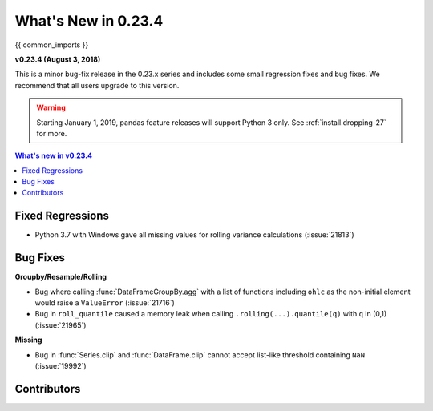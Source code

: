 .. _whatsnew_0234:

********************
What's New in 0.23.4
********************

{{ common_imports }}

**v0.23.4 (August 3, 2018)**

This is a minor bug-fix release in the 0.23.x series and includes some small regression fixes
and bug fixes. We recommend that all users upgrade to this version.

.. warning::

   Starting January 1, 2019, pandas feature releases will support Python 3 only.
   See :ref:`install.dropping-27` for more.

.. contents:: What's new in v0.23.4
    :local:
    :backlinks: none

.. _whatsnew_0234.fixed_regressions:

Fixed Regressions
~~~~~~~~~~~~~~~~~

- Python 3.7 with Windows gave all missing values for rolling variance calculations (:issue:`21813`)

.. _whatsnew_0234.bug_fixes:

Bug Fixes
~~~~~~~~~

**Groupby/Resample/Rolling**

- Bug where calling :func:`DataFrameGroupBy.agg` with a list of functions including ``ohlc`` as the non-initial element would raise a ``ValueError`` (:issue:`21716`)
- Bug in ``roll_quantile`` caused a memory leak when calling ``.rolling(...).quantile(q)`` with ``q`` in (0,1) (:issue:`21965`)

**Missing**

- Bug in :func:`Series.clip` and :func:`DataFrame.clip` cannot accept list-like threshold containing ``NaN`` (:issue:`19992`)

.. _whatsnew_0.23.4.contributors:

Contributors
~~~~~~~~~~~~

.. contributors:: v0.23.3..v0.23.4
